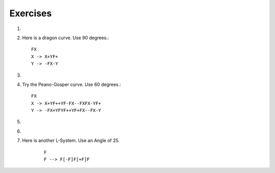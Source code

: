 ..  Copyright (C)  Brad Miller, David Ranum, Jeffrey Elkner, Peter Wentworth, Allen B. Downey, Chris
    Meyers, and Dario Mitchell.  Permission is granted to copy, distribute
    and/or modify this document under the terms of the GNU Free Documentation
    License, Version 1.3 or any later version published by the Free Software
    Foundation; with Invariant Sections being Forward, Prefaces, and
    Contributor List, no Front-Cover Texts, and no Back-Cover Texts.  A copy of
    the license is included in the section entitled "GNU Free Documentation
    License".

Exercises
---------


#.

    .. tabbed:: q13

        .. tab:: Question

           Here is another interesting L-System called a Hilbert curve.  Use 90 degrees::
        
               L
               L -> +RF-LFL-FR+
               R -> -LF+RFR+FL-
        
           .. actex:: ex_8_12
              :nocodelens:

        .. tab:: Answer

            .. activecode:: q13_answer
                :nocodelens:

                import turtle

                def createLSystem(numIters, axiom):
                    startString = axiom
                    endString = ""
                    for i in range(numIters):
                        endString = processString(startString)
                        startString = endString

                    return endString

                def processString(oldStr):
                    newstr = ""
                    for ch in oldStr:
                        newstr = newstr + applyRules(ch)

                    return newstr

                def applyRules(ch):
                    newstr = ""
                    if ch == 'L':
                        newstr = '+RF-LFL-FR+'   # Rule 1
                    elif ch == 'R':
                        newstr = '-LF+RFR+FL-'
                    else:
                        newstr = ch     # no rules apply so keep the character

                    return newstr

                def drawLsystem(aTurtle, instructions, angle, distance):
                    for cmd in instructions:
                        if cmd == 'F':
                            aTurtle.forward(distance)
                        elif cmd == 'B':
                            aTurtle.backward(distance)
                        elif cmd == '+':
                            aTurtle.right(angle)
                        elif cmd == '-':
                            aTurtle.left(angle)

                def main():
                    inst = createLSystem(4, "L")  # create the string
                    print(inst)
                    t = turtle.Turtle()           # create the turtle
                    wn = turtle.Screen()

                    t.up()
                    t.back(200)
                    t.down()
                    t.speed(9)
                    drawLsystem(t, inst, 90, 5)   # draw the picture
                                                  # angle 90, segment length 5
                    wn.exitonclick()

                main()


        .. tab:: Discussion

            .. disqus::
                :shortname: interactivepython
                :identifier: disqus_ab823200fac64461a9e88f53b75f5795


#. Here is a dragon curve.  Use 90 degrees.::

       FX
       X -> X+YF+
       Y -> -FX-Y

   .. actex:: ex_8_13
      :nocodelens:

#.

    .. tabbed:: q15

        .. tab:: Question

           Here is something called an arrowhead curve.  Use 60 degrees.::
        
               YF
               X -> YF+XF+Y
               Y -> XF-YF-X
        
           .. actex:: ex_8_14
              :nocodelens:

        .. tab:: Answer
            
            .. activecode:: q15_answer
                :nocodelens:

                import turtle

                def createLSystem(numIters, axiom):
                    startString = axiom
                    endString = ""
                    for i in range(numIters):
                        endString = processString(startString)
                        startString = endString

                    return endString

                def processString(oldStr):
                    newstr = ""
                    for ch in oldStr:
                        newstr = newstr + applyRules(ch)

                    return newstr

                def applyRules(ch):
                    newstr = ""
                    if ch == 'X':
                        newstr = 'YF+XF+Y'   # Rule 1
                    elif ch == 'Y':
                        newstr = 'XF-YF-X'
                    else:
                        newstr = ch     # no rules apply so keep the character

                    return newstr

                def drawLsystem(aTurtle, instructions, angle, distance):
                    for cmd in instructions:
                        if cmd == 'F':
                            aTurtle.forward(distance)
                        elif cmd == 'B':
                            aTurtle.backward(distance)
                        elif cmd == '+':
                            aTurtle.right(angle)
                        elif cmd == '-':
                            aTurtle.left(angle)

                def main():
                    inst = createLSystem(5, "YF")  # create the string
                    print(inst)
                    t = turtle.Turtle()            # create the turtle
                    wn = turtle.Screen()

                    t.speed(9)
                    drawLsystem(t, inst, 60, 5)    # draw the picture
                                                   # angle 90, segment length 5
                    wn.exitonclick()

                main()


        .. tab:: Discussion 

            .. disqus::
                :shortname: interactivepython
                :identifier: disqus_9b2dfba083a64d5c894f873af2e93a1b


#. Try the Peano-Gosper curve.  Use 60 degrees.::

       FX
       X -> X+YF++YF-FX--FXFX-YF+
       Y -> -FX+YFYF++YF+FX--FX-Y

   .. actex:: ex_8_15
      :nocodelens:

#.

    .. tabbed:: q17

        .. tab:: Question

            The Sierpinski Triangle.  Use 60 degrees.::
        
               FXF--FF--FF
               F -> FF
               X -> --FXF++FXF++FXF--
        
           .. actex:: ex_8_16
              :nocodelens:

        .. tab:: Answer

            .. activecode:: q17_answer
                :nocodelens:

                import turtle

                def createLSystem(numIters, axiom):
                    startString = axiom
                    endString = ""
                    for i in range(numIters):
                        endString = processString(startString)
                        startString = endString

                    return endString

                def processString(oldStr):
                    newstr = ""
                    for ch in oldStr:
                        newstr = newstr + applyRules(ch)

                    return newstr

                def applyRules(ch):
                    newstr = ""
                    if ch == 'F':
                        newstr = 'FF'   # Rule 1
                    elif ch == 'X':
                        newstr = '--FXF++FXF++FXF--'
                    else:
                        newstr = ch     # no rules apply so keep the character

                    return newstr

                def drawLsystem(aTurtle, instructions, angle, distance):
                    for cmd in instructions:
                        if cmd == 'F':
                            aTurtle.forward(distance)
                        elif cmd == 'B':
                            aTurtle.backward(distance)
                        elif cmd == '+':
                            aTurtle.right(angle)
                        elif cmd == '-':
                            aTurtle.left(angle)

                def main():
                    inst = createLSystem(5, "FXF--FF--FF")   # create the string
                    print(inst)
                    t = turtle.Turtle()           # create the turtle
                    wn = turtle.Screen()
                    t.up()
                    t.back(200)
                    t.right(90)
                    t.forward(100)
                    t.left(90)
                    t.down()
                    t.speed(9)

                    drawLsystem(t, inst, 60, 5)   # draw the picture
                                                  # angle 90, segment length 5
                    wn.exitonclick()

                main()


        .. tab:: Discussion 

            .. disqus::
                :shortname: interactivepython
                :identifier: disqus_912a5f19d3964dc2af7a067dcd832c7e

#.

    .. tabbed:: q15

        .. tab:: Question

           Here are the rules for an L-system that creates something that resembles
           a common garden herb.  Implement the following rules and try it.  Use an
           angle of 25.7 degrees.

           ::

               H
               H --> HFX[+H][-H]
               X --> X[-FFF][+FFF]FX


           .. actex:: ex_9_14
              :nocodelens:

        .. tab:: Answer

            .. activecode:: q15_answer
                :nocodelens:

                import turtle

                def createLSystem(numIters, axiom):
                    startString = axiom
                    endString = ""
                    for i in range(numIters):
                        endString = processString(startString)
                        startString = endString

                    return endString

                def processString(oldStr):
                    newstr = ""
                    for ch in oldStr:
                        newstr = newstr + applyRules(ch)

                    return newstr

                def applyRules(ch):
                    newstr = ""
                    if ch == 'H':
                        newstr = 'HFX[+H][-H]'   # Rule 1
                    elif ch == 'X':
                        newstr = 'X[-FFF][+FFF]FX'
                    else:
                        newstr = ch     # no rules apply so keep the character

                    return newstr

                def drawLsystem(aTurtle, instructions, angle, distance):
                    savedInfoList = []
                    for cmd in instructions:
                        if cmd == 'F':
                            aTurtle.forward(distance)
                        elif cmd == 'B':
                            aTurtle.backward(distance)
                        elif cmd == '+':
                            aTurtle.right(angle)
                        elif cmd == '-':
                            aTurtle.left(angle)
                        elif cmd == '[':
                            savedInfoList.append([aTurtle.heading(), aTurtle.xcor(), aTurtle.ycor()])
                            #print(savedInfoList)
                        elif cmd == ']':
                            newInfo = savedInfoList.pop()
                            aTurtle.setheading(newInfo[0])
                            aTurtle.setposition(newInfo[1], newInfo[2])


                def main():
                    inst = createLSystem(4, "H")   # create the string
                    print(inst)
                    t = turtle.Turtle()            # create the turtle
                    wn = turtle.Screen()
                    t.up()
                    t.back(200)
                    t.down()
                    t.speed(9)
                    drawLsystem(t, inst, 27.5, 5)  # draw the picture

                    wn.exitonclick()

                main()


        .. tab:: Discussion

            .. disqus::
                :shortname: interactivepython
                :identifier: disqus_10a1fdd1fadb401b8e733afd9d105052


#. Here is another L-System.  Use an Angle of 25.

    ::

        F
        F --> F[-F]F[+F]F

    .. actex:: ex_9_16
    	:nocodelens: